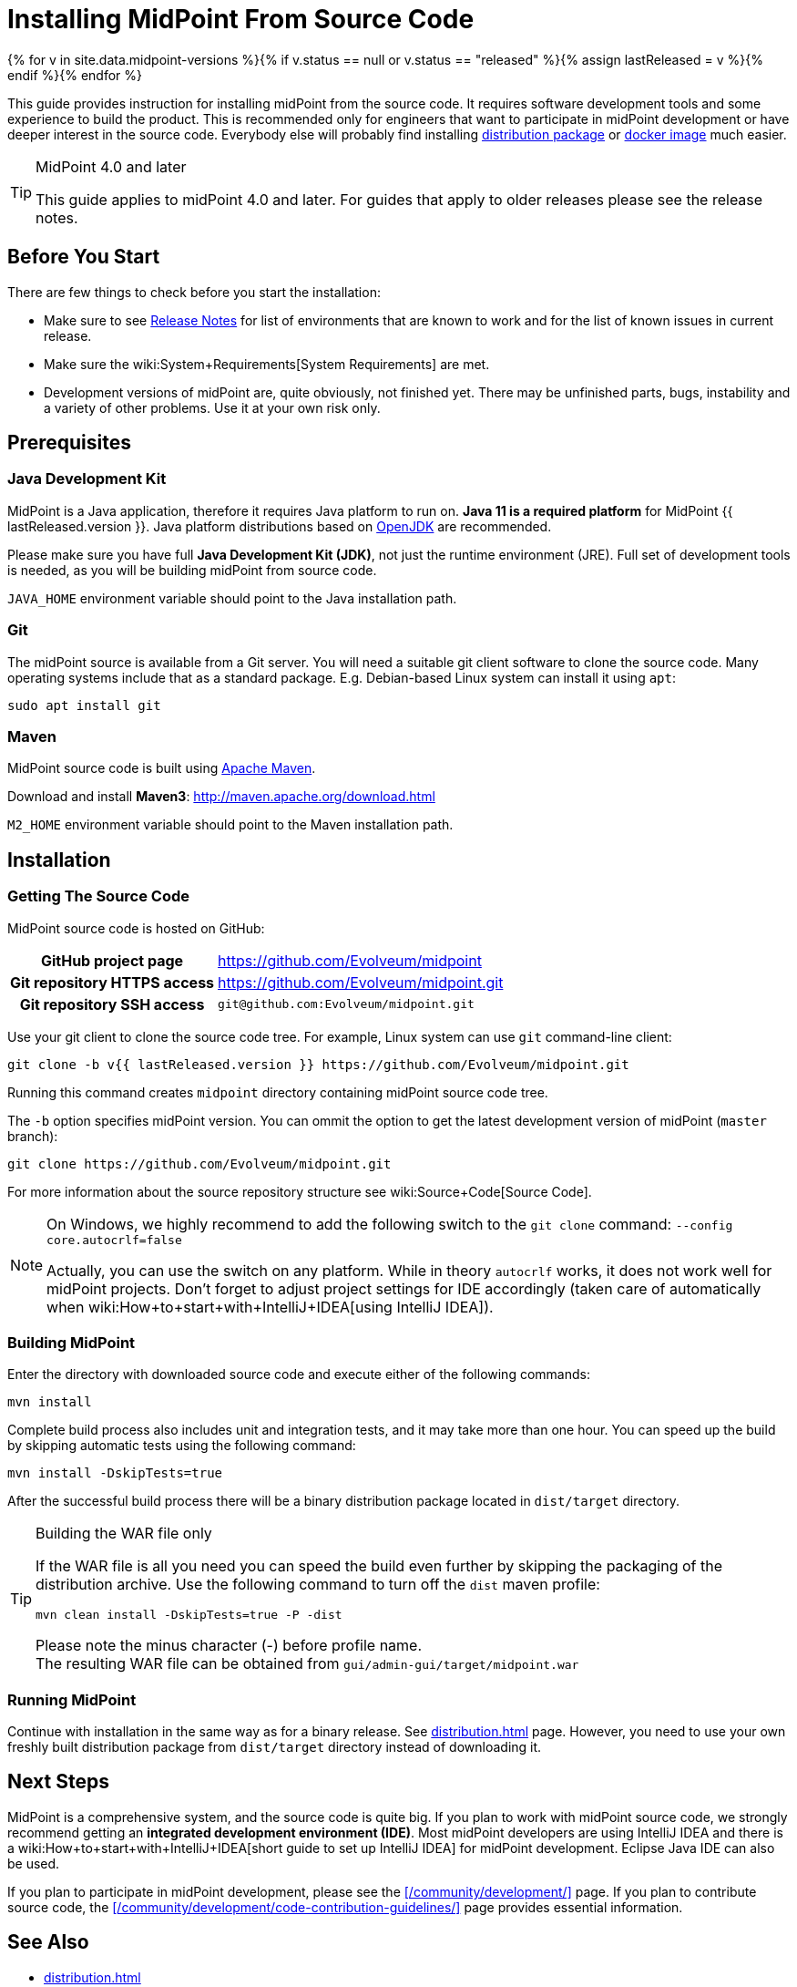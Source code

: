= Installing MidPoint From Source Code
:page-nav-title: From Source Code
:page-wiki-name: Installing midPoint Development Snapshot - Source Code
:page-display-order: 30
:page-upkeep-status: green

{% for v in site.data.midpoint-versions %}{% if v.status == null or v.status == "released" %}{% assign lastReleased = v %}{% endif %}{% endfor %}

This guide provides instruction for installing midPoint from the source code.
It requires software development tools and some experience to build the product.
This is recommended only for engineers that want to participate in midPoint development or have deeper interest in the source code.
Everybody else will probably find installing xref:distribution.adoc[distribution package] or xref:docker/[docker image] much easier.

[TIP]
.MidPoint 4.0 and later
====
This guide applies to midPoint 4.0 and later.
For guides that apply to older releases please see the release notes.
====

== Before You Start

There are few things to check before you start the installation:

* Make sure to see xref:/midpoint/release/[Release Notes] for list of environments that are known to work and for the list of known issues in current release.

* Make sure the wiki:System+Requirements[System Requirements] are met.

* Development versions of midPoint are, quite obviously, not finished yet.
There may be unfinished parts, bugs, instability and a variety of other problems.
Use it at your own risk only.

== Prerequisites

=== Java Development Kit

MidPoint is a Java application, therefore it requires Java platform to run on.
*Java 11 is a required platform* for MidPoint {{ lastReleased.version }}.
Java platform distributions based on http://openjdk.java.net/[OpenJDK] are recommended.

Please make sure you have full *Java Development Kit (JDK)*, not just the runtime environment (JRE).
Full set of development tools is needed, as you will be building midPoint from source code.

`JAVA_HOME` environment variable should point to the Java installation path.

=== Git

The midPoint source is available from a Git server.
You will need a suitable git client software to clone the source code.
Many operating systems include that as a standard package.
E.g. Debian-based Linux system can install it using `apt`:

[source,bash]
----
sudo apt install git
----

=== Maven

MidPoint source code is built using http://maven.apache.org/[Apache Maven].

Download and install *Maven3*: link:http://maven.apache.org/download.html[http://maven.apache.org/download.html]

`M2_HOME` environment variable should point to the Maven installation path.


== Installation

=== Getting The Source Code

MidPoint source code is hosted on GitHub:

[%autowidth,cols="h,1"]
|===
| GitHub project page
| https://github.com/Evolveum/midpoint

| Git repository HTTPS access
| link:https://github.com/Evolveum/midpoint.git[https://github.com/Evolveum/midpoint.git]

| Git repository SSH access
| `git@github.com:Evolveum/midpoint.git`

|===

Use your git client to clone the source code tree.
For example, Linux system can use `git` command-line client:

[source,bash]
----
git clone -b v{{ lastReleased.version }} https://github.com/Evolveum/midpoint.git
----

Running this command creates `midpoint` directory containing midPoint source code tree.

The `-b` option specifies midPoint version.
You can ommit the option to get the latest development version of midPoint (`master` branch):

[source,bash]
----
git clone https://github.com/Evolveum/midpoint.git
----

For more information about the source repository structure see wiki:Source+Code[Source Code].

[NOTE]
====
On Windows, we highly recommend to add the following switch to the `git clone` command: `--config core.autocrlf=false`

Actually, you can use the switch on any platform.
While in theory `autocrlf` works, it does not work well for midPoint projects.
Don't forget to adjust project settings for IDE accordingly (taken care of automatically when wiki:How+to+start+with+IntelliJ+IDEA[using IntelliJ IDEA]).
====

=== Building MidPoint

Enter the directory with downloaded source code and execute either of the following commands:

[source,bash]
----
mvn install
----

Complete build process also includes unit and integration tests, and it may take more than one hour.
You can speed up the build by skipping automatic tests using the following command:

[source,bash]
----
mvn install -DskipTests=true
----

After the successful build process there will be a binary distribution package located in `dist/target` directory.

[TIP]
.Building the WAR file only
====
If the WAR file is all you need you can speed the build even further by skipping the packaging of the distribution archive.
Use the following command to turn off the `dist` maven profile:

`mvn clean install -DskipTests=true -P -dist`

Please note the minus character (-) before profile name. +
The resulting WAR file can be obtained from `gui/admin-gui/target/midpoint.war`
====


=== Running MidPoint

Continue with installation in the same way as for a binary release.
See xref:distribution.adoc[] page.
However, you need to use your own freshly built distribution package from `dist/target` directory instead of downloading it.


== Next Steps

MidPoint is a comprehensive system, and the source code is quite big.
If you plan to work with midPoint source code, we strongly recommend getting an *integrated development environment (IDE)*.
Most midPoint developers are using IntelliJ IDEA and there is a wiki:How+to+start+with+IntelliJ+IDEA[short guide to set up IntelliJ IDEA] for midPoint development.
Eclipse Java IDE can also be used.

If you plan to participate in midPoint development, please see the xref:/community/development/[] page.
If you plan to contribute source code, the xref:/community/development/code-contribution-guidelines/[] page provides essential information.

== See Also

* xref:distribution.adoc[]

* wiki:Source+Code[Source Code]

* wiki:How+to+start+with+IntelliJ+IDEA[]

* xref:/community/development/[]

* xref:/community/development/code-contribution-guidelines/[]

